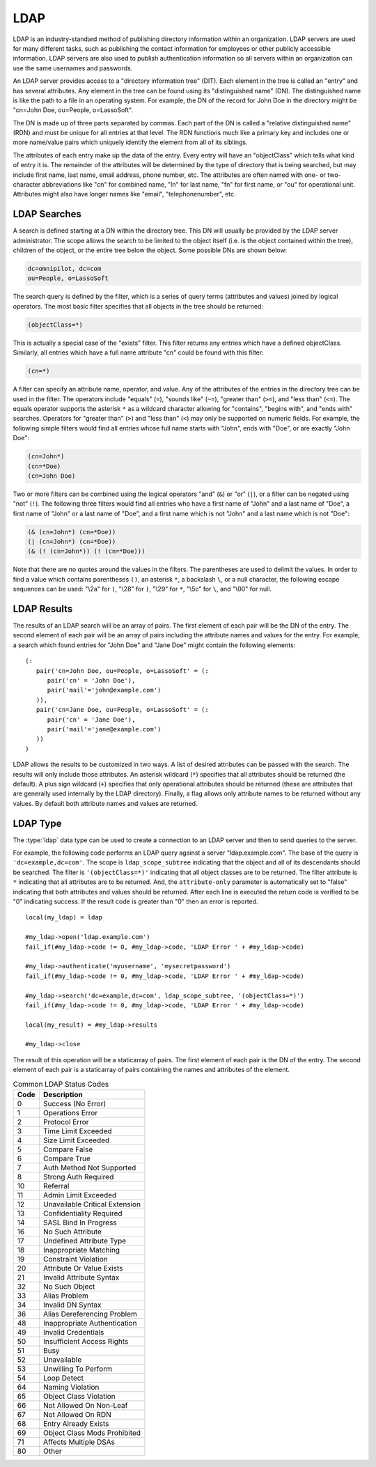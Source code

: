 .. _ldap:

****
LDAP
****

LDAP is an industry-standard method of publishing directory information within
an organization. LDAP servers are used for many different tasks, such as
publishing the contact information for employees or other publicly accessible
information. LDAP servers are also used to publish authentication information so
all servers within an organization can use the same usernames and passwords.

An LDAP server provides access to a "directory information tree" (DIT). Each
element in the tree is called an "entry" and has several attributes. Any element
in the tree can be found using its "distinguished name" (DN). The distinguished
name is like the path to a file in an operating system. For example, the DN of
the record for John Doe in the directory might be "cn=John Doe, ou=People,
o=LassoSoft".

The DN is made up of three parts separated by commas. Each part of the DN is
called a "relative distinguished name" (RDN) and must be unique for all entries
at that level. The RDN functions much like a primary key and includes one or
more name/value pairs which uniquely identify the element from all of its
siblings.

The attributes of each entry make up the data of the entry. Every entry will
have an "objectClass" which tells what kind of entry it is. The remainder of the
attributes will be determined by the type of directory that is being searched,
but may include first name, last name, email address, phone number, etc. The
attributes are often named with one- or two-character abbreviations like "cn"
for combined name, "ln" for last name, "fn" for first name, or "ou" for
operational unit. Attributes might also have longer names like "email",
"telephonenumber", etc.


LDAP Searches
=============

A search is defined starting at a DN within the directory tree. This DN will
usually be provided by the LDAP server administrator. The scope allows the
search to be limited to the object itself (i.e. is the object contained within
the tree), children of the object, or the entire tree below the object. Some
possible DNs are shown below:

.. code-block:: none

   dc=omnipilot, dc=com
   ou=People, o=LassoSoft

The search query is defined by the filter, which is a series of query terms
(attributes and values) joined by logical operators. The most basic filter
specifies that all objects in the tree should be returned:

.. code-block:: none

   (objectClass=*)

This is actually a special case of the "exists" filter. This filter returns any
entries which have a defined objectClass. Similarly, all entries which have a
full name attribute "cn" could be found with this filter:

.. code-block:: none

   (cn=*)

A filter can specify an attribute name, operator, and value. Any of the
attributes of the entries in the directory tree can be used in the filter. The
operators include "equals" (``=``), "sounds like" (``~=``), "greater than"
(``>=``), and "less than" (``<=``). The equals operator supports the asterisk
``*`` as a wildcard character allowing for "contains", "begins with", and
"ends with" searches. Operators for "greater than" (``>``) and "less than"
(``<``) may only be supported on numeric fields. For example, the following
simple filters would find all entries whose full name starts with "John", ends
with "Doe", or are exactly "John Doe":

.. code-block:: none

   (cn=John*)
   (cn=*Doe)
   (cn=John Doe)

Two or more filters can be combined using the logical operators "and" (``&``) or
"or" (``|``), or a filter can be negated using "not" (``!``). The following
three filters would find all entries who have a first name of "John" and a last
name of "Doe", a first name of "John" or a last name of "Doe", and a first name
which is not "John" and a last name which is not "Doe":

.. code-block:: none

   (& (cn=John*) (cn=*Doe))
   (| (cn=John*) (cn=*Doe))
   (& (! (cn=John*)) (! (cn=*Doe)))

Note that there are no quotes around the values in the filters. The parentheses
are used to delimit the values. In order to find a value which contains
parentheses ``()``, an asterisk ``*``, a backslash ``\``, or a null character,
the following escape sequences can be used: "\\2a" for ``(``, "\\28" for ``)``,
"\\29" for ``*``, "\\5c" for ``\``, and "\\00" for null.


LDAP Results
============

The results of an LDAP search will be an array of pairs. The first element of
each pair will be the DN of the entry. The second element of each pair will be
an array of pairs including the attribute names and values for the entry. For
example, a search which found entries for "John Doe" and "Jane Doe" might
contain the following elements::

   (:
      pair('cn=John Doe, ou=People, o=LassoSoft' = (:
         pair('cn' = 'John Doe'),
         pair('mail'='john@example.com')
      )),
      pair('cn=Jane Doe, ou=People, o=LassoSoft' = (:
         pair('cn' = 'Jane Doe'),
         pair('mail'='jane@example.com')
      ))
   )

LDAP allows the results to be customized in two ways. A list of desired
attributes can be passed with the search. The results will only include those
attributes. An asterisk wildcard (``*``) specifies that all attributes should be
returned (the default). A plus sign wildcard (``+``) specifies that only
operational attributes should be returned (these are attributes that are
generally used internally by the LDAP directory). Finally, a flag allows only
attribute names to be returned without any values. By default both attribute
names and values are returned.


LDAP Type
=========

The :type:`ldap` data type can be used to create a connection to an LDAP server
and then to send queries to the server.

.. type:: ldap
.. method:: ldap(...)

   Creates a new `ldap` object. Accepts an optional host name and port to
   immediately open a connection to a server.

.. member:: ldap->open(...)

   Opens a connection to an LDAP server. Requires a host name and optionally a
   port.

.. member:: ldap->authenticate(...)

   Logs into the LDAP server. Requires a username and password.

.. member:: ldap->search(...)

   Performs a search on the remote LDAP server. Requires a parameter specifying
   the base of the query. Additional parameters specify the scope, filter,
   attributes, and attributes-only option for the query. See the following list
   for details about these parameters. Returns no value.

   :param base:
      The DN of the entry at which to start the search. Required.
   :param scope:
      The scope of the search. Optional. This parameter should be one of the
      following values:

      -  ``ldap_scope_base`` - Search the object itself.
      -  ``ldap_scope_onelevel`` - Search the object's immediate children.
      -  ``ldap_scope_subtree`` - Search the object and all its descendants.

   :param filter:
      The filter to apply to the search. Optional.
   :param attributes:
      An array of strings specifying the attribute types to return in the search
      results. Optional.

      -  ``'*'`` (asterisk) may be specified in the array to indicate that all
         attributes are to be returned.
      -  ``'+'`` (plus sign) may be specified in the array to indicate that all
         operational attributes should be returned.
      -  ``'1.1'`` may be specified in the array to indicate that no attributes
         should be returned.

   :param attribute-only:
      A boolean indicating that only attributes and no values should be
      returned. Defaults to "false". Optional.

.. member:: ldap->results()

   Returns results from the last search operation as an array containing a
   series of nested array and pair values. Each element in the top level array
   is a pair representing an entry found in the search. The first element of the
   pair is the DN of the found entry. The second element of the pair is an array
   of pairs containing the entry's attribute names and values.

.. member:: ldap->referrals()

   Returns an array of referral strings if any are generated by the server.

.. member:: ldap->code()

   Returns the code generated by the previous operation. A code of "0" means
   success. The most common codes are listed in the table below.

.. member:: ldap->close(...)

   Closes the connection to the LDAP server.

For example, the following code performs an LDAP query against a server
"ldap.example.com". The base of the query is ``'dc=example,dc=com'``. The scope
is ``ldap_scope_subtree`` indicating that the object and all of its descendants
should be searched. The filter is ``'(objectClass=*)'`` indicating that all
object classes are to be returned. The filter attribute is ``*`` indicating that
all attributes are to be returned. And, the ``attribute-only`` parameter is
automatically set to "false" indicating that both attributes and values should
be returned. After each line is executed the return code is verified to be "0"
indicating success. If the result code is greater than "0" then an error is
reported. ::

   local(my_ldap) = ldap

   #my_ldap->open('ldap.example.com')
   fail_if(#my_ldap->code != 0, #my_ldap->code, 'LDAP Error ' + #my_ldap->code)

   #my_ldap->authenticate('myusername', 'mysecretpassword')
   fail_if(#my_ldap->code != 0, #my_ldap->code, 'LDAP Error ' + #my_ldap->code)

   #my_ldap->search('dc=example,dc=com', ldap_scope_subtree, '(objectClass=*)')
   fail_if(#my_ldap->code != 0, #my_ldap->code, 'LDAP Error ' + #my_ldap->code)

   local(my_result) = #my_ldap->results

   #my_ldap->close

The result of this operation will be a staticarray of pairs. The first element
of each pair is the DN of the entry. The second element of each pair is a
staticarray of pairs containing the names and attributes of the element.

.. table:: Common LDAP Status Codes

   ==== =================================
   Code Description
   ==== =================================
   0    Success (No Error)
   1    Operations Error
   2    Protocol Error
   3    Time Limit Exceeded
   4    Size Limit Exceeded
   5    Compare False
   6    Compare True
   7    Auth Method Not Supported
   8    Strong Auth Required
   10   Referral
   11   Admin Limit Exceeded
   12   Unavailable Critical Extension
   13   Confidentiality Required
   14   SASL Bind In Progress
   16   No Such Attribute
   17   Undefined Attribute Type
   18   Inappropriate Matching
   19   Constraint Violation
   20   Attribute Or Value Exists
   21   Invalid Attribute Syntax
   32   No Such Object
   33   Alias Problem
   34   Invalid DN Syntax
   36   Alias Dereferencing Problem
   48   Inappropriate Authentication
   49   Invalid Credentials
   50   Insufficient Access Rights
   51   Busy
   52   Unavailable
   53   Unwilling To Perform
   54   Loop Detect
   64   Naming Violation
   65   Object Class Violation
   66   Not Allowed On Non-Leaf
   67   Not Allowed On RDN
   68   Entry Already Exists
   69   Object Class Mods Prohibited
   71   Affects Multiple DSAs
   80   Other
   ==== =================================
